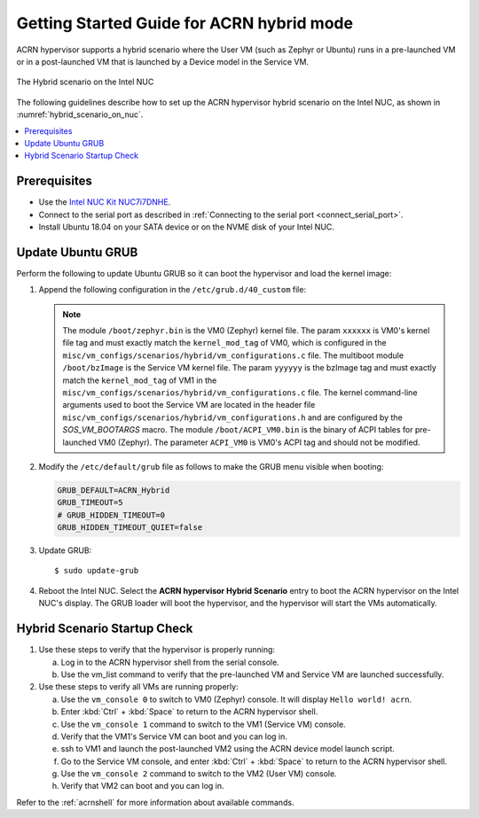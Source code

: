 .. _using_hybrid_mode_on_nuc:

Getting Started Guide for ACRN hybrid mode
##########################################

ACRN hypervisor supports a hybrid scenario where the User VM (such as Zephyr
or Ubuntu) runs in a pre-launched VM or in a post-launched VM that is
launched by a Device model in the Service VM.

.. figure:: images/hybrid_scenario_on_nuc.png
   :align: center
   :width: 600px
   :name: hybrid_scenario_on_nuc

   The Hybrid scenario on the Intel NUC

The following guidelines
describe how to set up the ACRN hypervisor hybrid scenario on the Intel NUC,
as shown in :numref:`hybrid_scenario_on_nuc`.

.. contents::
   :local:
   :depth: 1

Prerequisites
*************
- Use the `Intel NUC Kit NUC7i7DNHE <https://www.intel.com/content/www/us/en/products/boards-kits/nuc/kits/nuc7i7dnhe.html>`_.
- Connect to the serial port as described in :ref:`Connecting to the serial port <connect_serial_port>`.
- Install Ubuntu 18.04 on your SATA device or on the NVME disk of your
  Intel NUC.

.. rst-class:: numbered-step

Update Ubuntu GRUB
******************

Perform the following to update Ubuntu GRUB so it can boot the hypervisor and load the kernel image:

#. Append the following configuration in the ``/etc/grub.d/40_custom`` file:

   .. code-block:: bash
      :emphasize-lines: 10,11,12

      menuentry 'ACRN hypervisor Hybrid Scenario' --id ACRN_Hybrid --class ubuntu --class gnu-linux --class gnu --class os $menuentry_id_option 'gnulinux-simple-e23c76ae-b06d-4a6e-ad42-46b8eedfd7d3' {
         recordfail
         load_video
         gfxmode $linux_gfx_mode
         insmod gzio
         insmod part_gpt
         insmod ext2
         echo 'Loading hypervisor Hybrid scenario ...'
         multiboot2 /boot/acrn.bin
         module2 /boot/zephyr.bin xxxxxx
         module2 /boot/bzImage yyyyyy
         module2 /boot/ACPI_VM0.bin ACPI_VM0

      }


   .. note:: The module ``/boot/zephyr.bin`` is the VM0 (Zephyr) kernel file.
      The param ``xxxxxx`` is VM0's kernel file tag and must exactly match the
      ``kernel_mod_tag`` of VM0, which is configured in the ``misc/vm_configs/scenarios/hybrid/vm_configurations.c``
      file. The multiboot module ``/boot/bzImage`` is the Service VM kernel
      file. The param ``yyyyyy`` is the bzImage tag and must exactly match the
      ``kernel_mod_tag`` of VM1 in the ``misc/vm_configs/scenarios/hybrid/vm_configurations.c``
      file. The kernel command-line arguments used to boot the Service VM are
      located in the header file ``misc/vm_configs/scenarios/hybrid/vm_configurations.h``
      and are configured by the `SOS_VM_BOOTARGS` macro.
      The module ``/boot/ACPI_VM0.bin`` is the binary of ACPI tables for pre-launched VM0 (Zephyr).
      The parameter ``ACPI_VM0`` is VM0's ACPI tag and should not be modified.

#. Modify the ``/etc/default/grub`` file as follows to make the GRUB menu
   visible when booting:

   .. code-block:: bash

      GRUB_DEFAULT=ACRN_Hybrid
      GRUB_TIMEOUT=5
      # GRUB_HIDDEN_TIMEOUT=0
      GRUB_HIDDEN_TIMEOUT_QUIET=false

#. Update GRUB::

   $ sudo update-grub

#. Reboot the Intel NUC. Select the **ACRN hypervisor Hybrid Scenario** entry to boot
   the ACRN hypervisor on the Intel NUC's display. The GRUB loader will boot the
   hypervisor, and the hypervisor will start the VMs automatically.

.. rst-class:: numbered-step

Hybrid Scenario Startup Check
*****************************
#. Use these steps to verify that the hypervisor is properly running:

   a. Log in to the ACRN hypervisor shell from the serial console.
   #. Use the vm_list command to verify that the pre-launched VM and Service VM are launched successfully.

#. Use these steps to verify all VMs are running properly:

   a. Use the ``vm_console 0`` to switch to VM0 (Zephyr) console. It will display ``Hello world! acrn``.
   #. Enter :kbd:`Ctrl` + :kbd:`Space` to return to the ACRN hypervisor shell.
   #. Use the ``vm_console 1`` command to switch to the VM1 (Service VM) console.
   #. Verify that the VM1's Service VM can boot and you can log in.
   #. ssh to VM1 and launch the post-launched VM2 using the ACRN device model launch script.
   #. Go to the Service VM console, and enter :kbd:`Ctrl` + :kbd:`Space` to return to the ACRN hypervisor shell.
   #. Use the ``vm_console 2`` command to switch to the VM2 (User VM) console.
   #. Verify that VM2 can boot and you can log in.

Refer to the :ref:`acrnshell` for more information about available commands.
